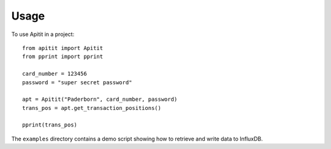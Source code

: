 *****
Usage
*****

To use Apitit in a project::

   from apitit import Apitit
   from pprint import pprint

   card_number = 123456
   password = "super secret password"
   
   apt = Apitit("Paderborn", card_number, password)
   trans_pos = apt.get_transaction_positions()

   pprint(trans_pos)


The ``examples`` directory contains a demo script showing how to retrieve and write data
to InfluxDB.
